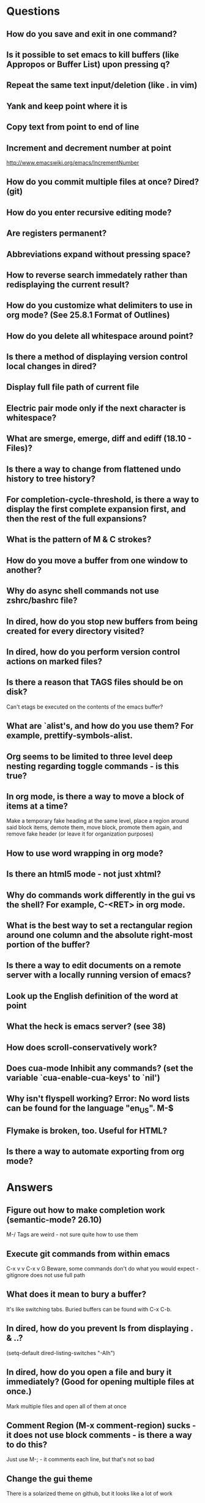 * Questions

** How do you save and exit in one command?

** Is it possible to set emacs to kill buffers (like *Appropos* or *Buffer List*) upon pressing q?

** Repeat the same text input/deletion (like . in vim)

** Yank and keep point where it is

** Copy text from point to end of line

** Increment and decrement number at point
   http://www.emacswiki.org/emacs/IncrementNumber

** How do you commit multiple files at once? Dired? (git)

** How do you enter recursive editing mode?

** Are registers permanent?

** Abbreviations expand without pressing space?

** How to reverse search immedately rather than redisplaying the current result?

** How do you customize what delimiters to use in org mode? (See 25.8.1 Format of Outlines)

** How do you delete all whitespace around point?

** Is there a method of displaying version control local changes in dired?

** Display full file path of current file

** Electric pair mode only if the next character is whitespace?

** What are smerge, emerge, diff and ediff (18.10 - Files)?

** Is there a way to change from flattened undo history to tree history?

** For completion-cycle-threshold, is there a way to display the first complete expansion first, and then the rest of the full expansions?

** What is the pattern of M & C strokes?

** How do you move a buffer from one window to another?

** Why do async shell commands not use zshrc/bashrc file?

** In dired, how do you stop new buffers from being created for every directory visited?

** In dired, how do you perform version control actions on marked files?

** Is there a reason that TAGS files should be on disk?
	 Can't etags be executed on the contents of the emacs buffer?

** What are `alist's, and how do you use them? For example, prettify-symbols-alist.

** Org seems to be limited to three level deep nesting regarding toggle commands - is this true?

** In org mode, is there a way to move a block of items at a time?
	 Make a temporary fake heading at the same level, place a region around said block items, demote them, move block, promote them again, and remove fake header (or leave it for organization purposes)

** How to use word wrapping in org mode?

** Is there an html5 mode - not just xhtml?

** Why do commands work differently in the gui vs the shell? For example, C-<RET> in org mode.

** What is the best way to set a rectangular region around one column and the absolute right-most portion of the buffer?

** Is there a way to edit documents on a remote server with a locally running version of emacs?

** Look up the English definition of the word at point

** What the heck is emacs server? (see 38)

** How does scroll-conservatively work?

** Does cua-mode Inhibit any commands? (set the variable `cua-enable-cua-keys' to `nil')

** Why isn't flyspell working? Error: No word lists can be found for the language "en_US". M-$

** Flymake is broken, too. Useful for HTML?

** Is there a way to automate exporting from org mode?


* Answers

** Figure out how to make completion work (semantic-mode? 26.10)
	 M-/
	 Tags are weird - not sure quite how to use them

** Execute git commands from within emacs
	 C-x v v
	 C-x v G
	 Beware, some commands don't do what you would expect - gitignore does not use full path

** What does it mean to bury a buffer?
	 It's like switching tabs. Buried buffers can be found with C-x C-b.

** In dired, how do you prevent ls from displaying . & ..?
	 (setq-default dired-listing-switches "-Alh")

** In dired, how do you open a file and bury it immediately? (Good for opening multiple files at once.)
	 Mark multiple files and open all of them at once

** Comment Region (M-x comment-region) sucks - it does not use block comments - is there a way to do this?
	 Just use M-; - it comments each line, but that's not so bad

** Change the gui theme
   There is a solarized theme on github, but it looks like a lot of work

** How to prevent emacs from adding newlines at the end of files?
   It doesn't, other than the .emacs files when appending lines

** Jump point up to the first ocurrance of _ character

   C-s CHAR then navigation or deletion command

** Stop emacs from making #filename# files

   (setq make-backup-files nil)
   (setq auto-save-default nil)

** Highlight/jump to paired delimiter
   C-M-n
   C-M-p

** View the current value of a variable
   C-h v <VARIABLE>

** Set up default character encoding and newlines
   C-h C
   The default system encoding is used by default for new files - it does what you would want

** See if the tab issue can be fixed by defining tab width in Terminator
   Tabs are displayed as a certain width by using literal spaces in the terminal. The number of which can be changed by visiting `M-x describe-variable tab-width' and clicking Customize - changes go into the .emacs config file.
